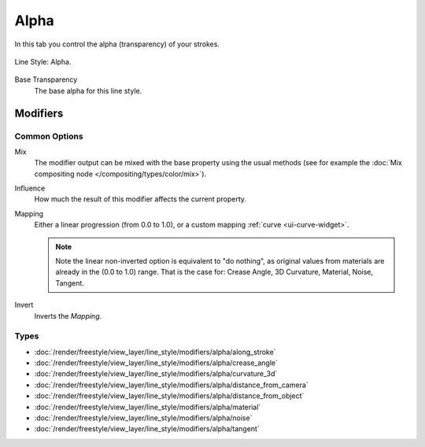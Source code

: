 
*****
Alpha
*****

In this tab you control the alpha (transparency) of your strokes.

.. figure:: /images/render_freestyle_parameter-editor_line-style_alpha_tab.png
   :align: center
   :width: 50%

   Line Style: Alpha.

Base Transparency
   The base alpha for this line style.


Modifiers
=========

Common Options
--------------

Mix
   The modifier output can be mixed with the base property using the usual methods
   (see for example the :doc:`Mix compositing node </compositing/types/color/mix>`).
Influence
   How much the result of this modifier affects the current property.
Mapping
   Either a linear progression (from 0.0 to 1.0),
   or a custom mapping :ref:`curve <ui-curve-widget>`.

   .. note::

      Note the linear non-inverted option is equivalent to "do nothing",
      as original values from materials are already in the (0.0 to 1.0) range.
      That is the case for: Crease Angle, 3D Curvature, Material, Noise, Tangent.

Invert
   Inverts the *Mapping*.


Types
-----

- :doc:`/render/freestyle/view_layer/line_style/modifiers/alpha/along_stroke`
- :doc:`/render/freestyle/view_layer/line_style/modifiers/alpha/crease_angle`
- :doc:`/render/freestyle/view_layer/line_style/modifiers/alpha/curvature_3d`
- :doc:`/render/freestyle/view_layer/line_style/modifiers/alpha/distance_from_camera`
- :doc:`/render/freestyle/view_layer/line_style/modifiers/alpha/distance_from_object`
- :doc:`/render/freestyle/view_layer/line_style/modifiers/alpha/material`
- :doc:`/render/freestyle/view_layer/line_style/modifiers/alpha/noise`
- :doc:`/render/freestyle/view_layer/line_style/modifiers/alpha/tangent`
